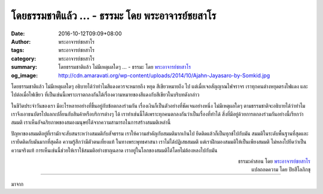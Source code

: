 โดยธรรมชาติแล้ว ... - ธรรมะ โดย พระอาจารย์ชยสาโร
###############################################

:date: 2016-10-12T09:09+08:00
:author: พระอาจารย์ชยสาโร
:tags: พระอาจารย์ชยสาโร
:category: พระอาจารย์ชยสาโร
:summary: โดยธรรมชาติแล้ว ไม่มีเหตุผลใดๆ ...
          - ธรรมะ โดย `พระอาจารย์ชยสาโร`_
:og_image: http://cdn.amaravati.org/wp-content/uploads/2014/10/Ajahn-Jayasaro-by-Somkid.jpg


โดยธรรมชาติแล้ว ไม่มีเหตุผลใดๆ อธิบายได้ว่าทำไมสีแดงควรจะหมายถึง หยุด สีเขียวหมายถึง ไป แต่เมื่อเจอสัญญาณไฟจราจร เราทุกคนต่างหยุดตรงไฟแดง และไปต่อเมื่อไฟเขียว ที่เป็นเช่นนี้เพราะเราตกลงกันได้เรื่องความหมายของสีแดงกับสีเขียวในบริบทดังกล่าว

ในชีวิตประจำวันของเรา มีอะไรหลายอย่างที่ขึ้นอยู่กับข้อตกลงร่วมกัน เรื่องเงินก็เป็นตัวอย่างที่ชัดเจนอย่างหนึ่ง ไม่มีเหตุผลใดๆ ตามธรรมชาติจะอธิบายได้ว่าทำไมเราจึงเอาธนบัตรไปแลกเปลี่ยนกับสินค้าหรือบริการต่างๆ ได้ เราทำเช่นนี้ได้เพราะทุกคนตกลงกันว่าเป็นเรื่องที่ทำได้ สิ่งที่มีอยู่ด้วยการตกลงร่วมกันอย่างนี้เรียกว่า สมมติ เราเห็นอัจฉริยภาพของสมองมนุษย์ได้จากความสามารถในการสร้างสมมติเหล่านี้

ปัญหาของสมมติอยู่ที่เรามักจะสับสนระหว่างสมมติกับสัจธรรม เราให้ความสำคัญกับสมมติมากเกินไป ยึดติดแล้วก็เป็นทุกข์ไปกับมัน สมมติในระดับพื้นฐานที่สุดและเรายึดติดกับมันมากที่สุดคือ ความรู้สึกว่ามีตัวตนเที่ยงแท้ ในทางพระพุทธศาสนา เราไม่ได้ปฏิเสธสมมติ แต่เราฝึกมองสมมติให้เป็นเพียงสมมติ ไม่หลงไปยึดว่าเป็นความจริงแท้ การเห็นเช่นนี้ช่วยให้เราใช้สมมติอย่างชาญฉลาด เราอยู่ในโลกของสมมติได้โดยไม่ต้องหลงไปกับมัน

.. container:: align-right

  | ธรรมะคำสอน โดย `พระอาจารย์ชยสาโร`_
  | แปลถอดความ โดย ปิยสีโลภิกขุ

----

มาจาก

.. raw:: html

  <iframe src="https://www.facebook.com/plugins/post.php?href=https%3A%2F%2Fwww.facebook.com%2Fjayasaro.panyaprateep.org%2Fposts%2F1006897689418917%3A0&width=500" width="500" height="727" style="border:none;overflow:hidden" scrolling="no" frameborder="0" allowTransparency="true"></iframe>

.. _พระอาจารย์ชยสาโร: https://th.wikipedia.org/wiki/%E0%B8%9E%E0%B8%A3%E0%B8%B0%E0%B8%8C%E0%B8%AD%E0%B8%99_%E0%B8%8A%E0%B8%A2%E0%B8%AA%E0%B8%B2%E0%B9%82%E0%B8%A3
